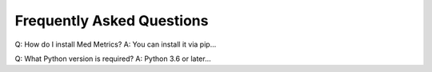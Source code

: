 Frequently Asked Questions
==========================

Q: How do I install Med Metrics?
A: You can install it via pip...

Q: What Python version is required?
A: Python 3.6 or later...
